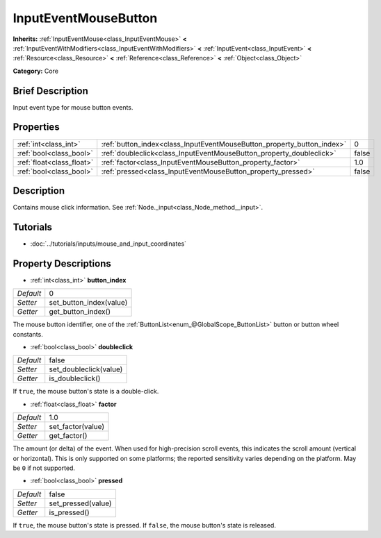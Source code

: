 .. Generated automatically by doc/tools/makerst.py in Godot's source tree.
.. DO NOT EDIT THIS FILE, but the InputEventMouseButton.xml source instead.
.. The source is found in doc/classes or modules/<name>/doc_classes.

.. _class_InputEventMouseButton:

InputEventMouseButton
=====================

**Inherits:** :ref:`InputEventMouse<class_InputEventMouse>` **<** :ref:`InputEventWithModifiers<class_InputEventWithModifiers>` **<** :ref:`InputEvent<class_InputEvent>` **<** :ref:`Resource<class_Resource>` **<** :ref:`Reference<class_Reference>` **<** :ref:`Object<class_Object>`

**Category:** Core

Brief Description
-----------------

Input event type for mouse button events.

Properties
----------

+---------------------------+------------------------------------------------------------------------+-------+
| :ref:`int<class_int>`     | :ref:`button_index<class_InputEventMouseButton_property_button_index>` | 0     |
+---------------------------+------------------------------------------------------------------------+-------+
| :ref:`bool<class_bool>`   | :ref:`doubleclick<class_InputEventMouseButton_property_doubleclick>`   | false |
+---------------------------+------------------------------------------------------------------------+-------+
| :ref:`float<class_float>` | :ref:`factor<class_InputEventMouseButton_property_factor>`             | 1.0   |
+---------------------------+------------------------------------------------------------------------+-------+
| :ref:`bool<class_bool>`   | :ref:`pressed<class_InputEventMouseButton_property_pressed>`           | false |
+---------------------------+------------------------------------------------------------------------+-------+

Description
-----------

Contains mouse click information. See :ref:`Node._input<class_Node_method__input>`.

Tutorials
---------

- :doc:`../tutorials/inputs/mouse_and_input_coordinates`

Property Descriptions
---------------------

.. _class_InputEventMouseButton_property_button_index:

- :ref:`int<class_int>` **button_index**

+-----------+-------------------------+
| *Default* | 0                       |
+-----------+-------------------------+
| *Setter*  | set_button_index(value) |
+-----------+-------------------------+
| *Getter*  | get_button_index()      |
+-----------+-------------------------+

The mouse button identifier, one of the :ref:`ButtonList<enum_@GlobalScope_ButtonList>` button or button wheel constants.

.. _class_InputEventMouseButton_property_doubleclick:

- :ref:`bool<class_bool>` **doubleclick**

+-----------+------------------------+
| *Default* | false                  |
+-----------+------------------------+
| *Setter*  | set_doubleclick(value) |
+-----------+------------------------+
| *Getter*  | is_doubleclick()       |
+-----------+------------------------+

If ``true``, the mouse button's state is a double-click.

.. _class_InputEventMouseButton_property_factor:

- :ref:`float<class_float>` **factor**

+-----------+-------------------+
| *Default* | 1.0               |
+-----------+-------------------+
| *Setter*  | set_factor(value) |
+-----------+-------------------+
| *Getter*  | get_factor()      |
+-----------+-------------------+

The amount (or delta) of the event. When used for high-precision scroll events, this indicates the scroll amount (vertical or horizontal). This is only supported on some platforms; the reported sensitivity varies depending on the platform. May be ``0`` if not supported.

.. _class_InputEventMouseButton_property_pressed:

- :ref:`bool<class_bool>` **pressed**

+-----------+--------------------+
| *Default* | false              |
+-----------+--------------------+
| *Setter*  | set_pressed(value) |
+-----------+--------------------+
| *Getter*  | is_pressed()       |
+-----------+--------------------+

If ``true``, the mouse button's state is pressed. If ``false``, the mouse button's state is released.

